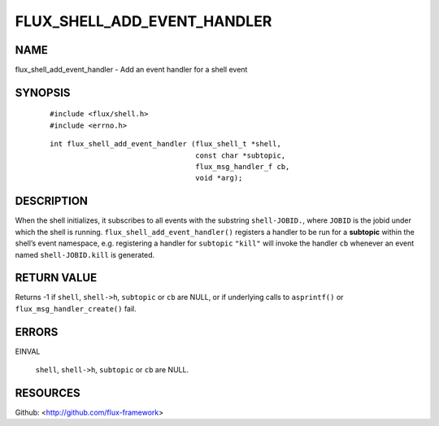 ============================
FLUX_SHELL_ADD_EVENT_HANDLER
============================


NAME
====

flux_shell_add_event_handler - Add an event handler for a shell event

SYNOPSIS
========

   ::

      #include <flux/shell.h>
      #include <errno.h>

..

   ::

      int flux_shell_add_event_handler (flux_shell_t *shell,
                                        const char *subtopic,
                                        flux_msg_handler_f cb,
                                        void *arg);

DESCRIPTION
===========

When the shell initializes, it subscribes to all events with the substring ``shell-JOBID.``, where ``JOBID`` is the jobid under which the shell is running. ``flux_shell_add_event_handler()`` registers a handler to be run for a **subtopic** within the shell’s event namespace, e.g. registering a handler for ``subtopic`` ``"kill"`` will invoke the handler ``cb`` whenever an event named ``shell-JOBID.kill`` is generated.

RETURN VALUE
============

Returns -1 if ``shell``, ``shell->h``, ``subtopic`` or ``cb`` are NULL, or if underlying calls to ``asprintf()`` or ``flux_msg_handler_create()`` fail.

ERRORS
======

EINVAL

   ``shell``, ``shell->h``, ``subtopic`` or ``cb`` are NULL.

RESOURCES
=========

Github: <http://github.com/flux-framework>
